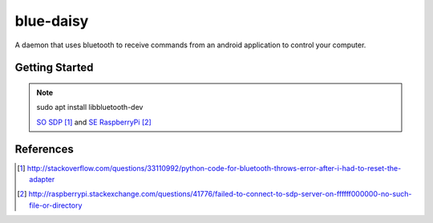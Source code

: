 ##########
blue-daisy
##########

A daemon that uses bluetooth to receive commands from an android application to control your computer.

***************
Getting Started
***************

.. note::

    sudo apt install libbluetooth-dev

    `SO SDP`_ and `SE RaspberryPi`_


**********
References
**********
 
.. target-notes::

.. _`SO SDP`: http://stackoverflow.com/questions/33110992/python-code-for-bluetooth-throws-error-after-i-had-to-reset-the-adapter
.. _`SE RaspberryPi`: http://raspberrypi.stackexchange.com/questions/41776/failed-to-connect-to-sdp-server-on-ffffff000000-no-such-file-or-directory
